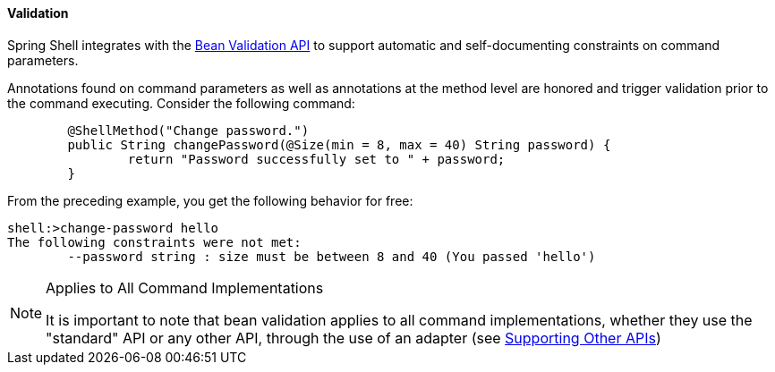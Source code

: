 [[validating-command-arguments]]
==== Validation

Spring Shell integrates with the https://beanvalidation.org/[Bean Validation API] to support
automatic and self-documenting constraints on command parameters.

Annotations found on command parameters as well as annotations at the method level are
honored and trigger validation prior to the command executing. Consider the following command:

====
[source, java]
----
	@ShellMethod("Change password.")
	public String changePassword(@Size(min = 8, max = 40) String password) {
		return "Password successfully set to " + password;
	}
----
====

From the preceding example, you get the following behavior for free:

====
----
shell:>change-password hello
The following constraints were not met:
	--password string : size must be between 8 and 40 (You passed 'hello')
----
====

[NOTE]
.Applies to All Command Implementations
====
It is important to note that bean validation applies to all command implementations,
whether they use the "standard" API or any other API, through the use of an adapter
(see <<support-for-shell-1-and-jcommander,Supporting Other APIs>>)
====
